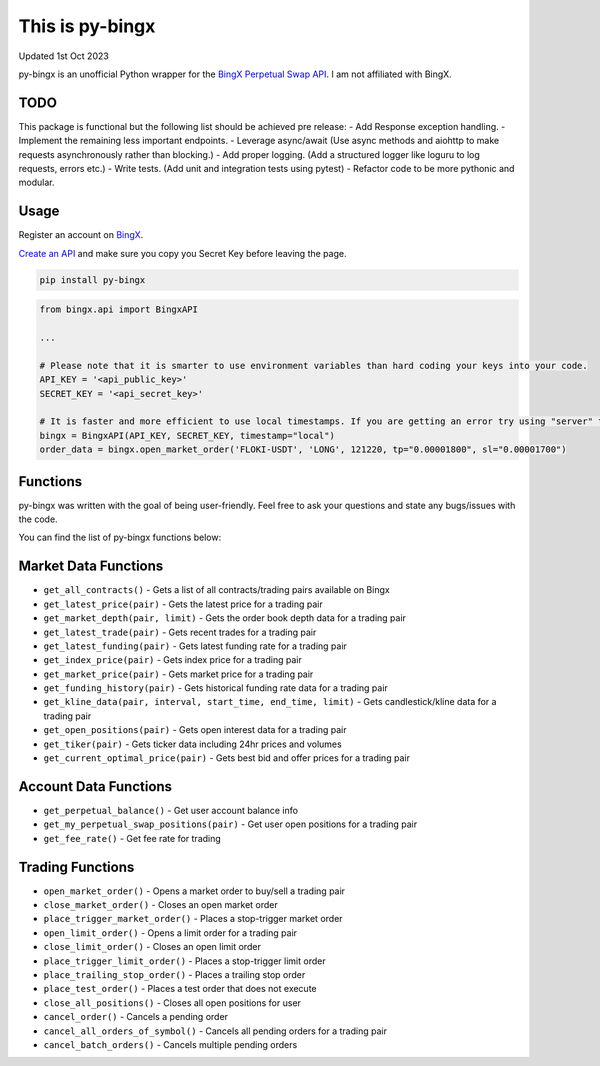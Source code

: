 ================
This is py-bingx
================
Updated 1st Oct 2023

.. image:: https://img.shields.io/pypi/v/py-bingx.svg
    :target: https://pypi.python.org/pypi/py-bingx

.. image:: https://img.shields.io/pypi/l/py-bingx.svg
    :target: https://pypi.python.org/pypi/py-bingx

py-bingx is an unofficial Python wrapper for the `BingX Perpetual Swap API <https://bingx-api.github.io/docs/swap/introduce.html>`_.
I am not affiliated with BingX.


TODO
----
This package is functional but the following list should be achieved pre release:
- Add Response exception handling.
- Implement the remaining less important endpoints.
- Leverage async/await (Use async methods and aiohttp to make requests asynchronously rather than blocking.)
- Add proper logging. (Add a structured logger like loguru to log requests, errors etc.)
- Write tests. (Add unit and integration tests using pytest)
- Refactor code to be more pythonic and modular.


Usage
-----

Register an account on `BingX <https://bingx.com/en-us/register>`_.

`Create an API <https://bingx.com/en-us/account/api>`_
and make sure you copy you Secret Key before leaving the page.

.. code:: bash

    pip install py-bingx

.. code:: python

    from bingx.api import BingxAPI

    ...

    # Please note that it is smarter to use environment variables than hard coding your keys into your code.
    API_KEY = '<api_public_key>'
    SECRET_KEY = '<api_secret_key>'

    # It is faster and more efficient to use local timestamps. If you are getting an error try using "server" timestamp.
    bingx = BingxAPI(API_KEY, SECRET_KEY, timestamp="local")
    order_data = bingx.open_market_order('FLOKI-USDT', 'LONG', 121220, tp="0.00001800", sl="0.00001700")


Functions
---------

py-bingx was written with the goal of being user-friendly. Feel free to ask your questions and state any bugs/issues with the code.

You can find the list of py-bingx functions below:

Market Data Functions
---------------------

- ``get_all_contracts()`` - Gets a list of all contracts/trading pairs available on Bingx
- ``get_latest_price(pair)`` - Gets the latest price for a trading pair
- ``get_market_depth(pair, limit)`` - Gets the order book depth data for a trading pair
- ``get_latest_trade(pair)`` - Gets recent trades for a trading pair
- ``get_latest_funding(pair)`` - Gets latest funding rate for a trading pair
- ``get_index_price(pair)`` - Gets index price for a trading pair
- ``get_market_price(pair)`` - Gets market price for a trading pair
- ``get_funding_history(pair)`` - Gets historical funding rate data for a trading pair
- ``get_kline_data(pair, interval, start_time, end_time, limit)`` - Gets candlestick/kline data for a trading pair
- ``get_open_positions(pair)`` - Gets open interest data for a trading pair
- ``get_tiker(pair)`` - Gets ticker data including 24hr prices and volumes
- ``get_current_optimal_price(pair)`` - Gets best bid and offer prices for a trading pair

Account Data Functions  
----------------------

- ``get_perpetual_balance()`` - Get user account balance info
- ``get_my_perpetual_swap_positions(pair)`` - Get user open positions for a trading pair
- ``get_fee_rate()`` - Get fee rate for trading

Trading Functions
-----------------

- ``open_market_order()`` - Opens a market order to buy/sell a trading pair
- ``close_market_order()`` - Closes an open market order
- ``place_trigger_market_order()`` - Places a stop-trigger market order
- ``open_limit_order()`` - Opens a limit order for a trading pair
- ``close_limit_order()`` - Closes an open limit order
- ``place_trigger_limit_order()`` - Places a stop-trigger limit order
- ``place_trailing_stop_order()`` - Places a trailing stop order 
- ``place_test_order()`` - Places a test order that does not execute
- ``close_all_positions()`` - Closes all open positions for user  
- ``cancel_order()`` - Cancels a pending order
- ``cancel_all_orders_of_symbol()`` - Cancels all pending orders for a trading pair
- ``cancel_batch_orders()`` - Cancels multiple pending orders

